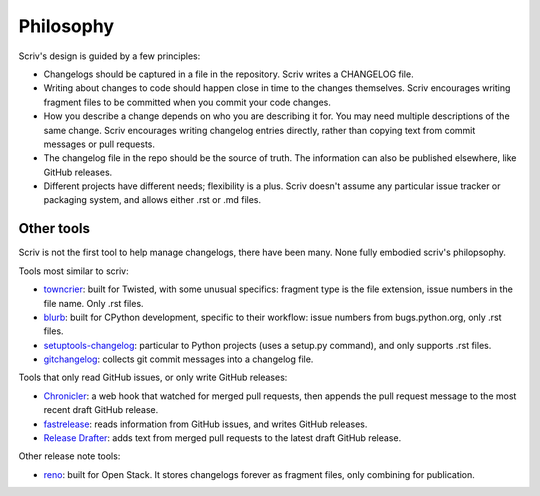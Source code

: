 ##########
Philosophy
##########

.. _philosophy:

Scriv's design is guided by a few principles:

- Changelogs should be captured in a file in the repository. Scriv writes a
  CHANGELOG file.

- Writing about changes to code should happen close in time to the changes
  themselves. Scriv encourages writing fragment files to be committed when you
  commit your code changes.

- How you describe a change depends on who you are describing it for. You may
  need multiple descriptions of the same change.  Scriv encourages writing
  changelog entries directly, rather than copying text from commit messages or
  pull requests.

- The changelog file in the repo should be the source of truth.  The
  information can also be published elsewhere, like GitHub releases.

- Different projects have different needs; flexibility is a plus. Scriv doesn't
  assume any particular issue tracker or packaging system, and allows either
  .rst or .md files.


.. _other_tools:

Other tools
===========

Scriv is not the first tool to help manage changelogs, there have been many.
None fully embodied scriv's philopsophy.

Tools most similar to scriv:

- `towncrier`_: built for Twisted, with some unusual specifics: fragment type
  is the file extension, issue numbers in the file name.  Only .rst files.

- `blurb`_: built for CPython development, specific to their workflow: issue
  numbers from bugs.python.org, only .rst files.

- `setuptools-changelog`_: particular to Python projects (uses a setup.py
  command), and only supports .rst files.

- `gitchangelog`_: collects git commit messages into a changelog file.

Tools that only read GitHub issues, or only write GitHub releases:

- `Chronicler`_: a web hook that watched for merged pull requests, then appends
  the pull request message to the most recent draft GitHub release.

- `fastrelease`_: reads information from GitHub issues, and writes GitHub
  releases.

- `Release Drafter`_: adds text from merged pull requests to the latest draft
  GitHub release.

Other release note tools:

- `reno`_: built for Open Stack.  It stores changelogs forever as fragment
  files, only combining for publication.

.. _towncrier: https://github.com/hawkowl/towncrier
.. _blurb: https://github.com/python/core-workflow/tree/master/blurb
.. _setuptools-changelog: https://pypi.org/project/setuptools-changelog/
.. _gitchangelog: https://pypi.org/project/gitchangelog/
.. _fastrelease: https://fastrelease.fast.ai/
.. _Chronicler: https://github.com/NYTimes/Chronicler
.. _Release Drafter: https://probot.github.io/apps/release-drafter/
.. _reno: https://docs.openstack.org/reno/latest/user/usage.html
